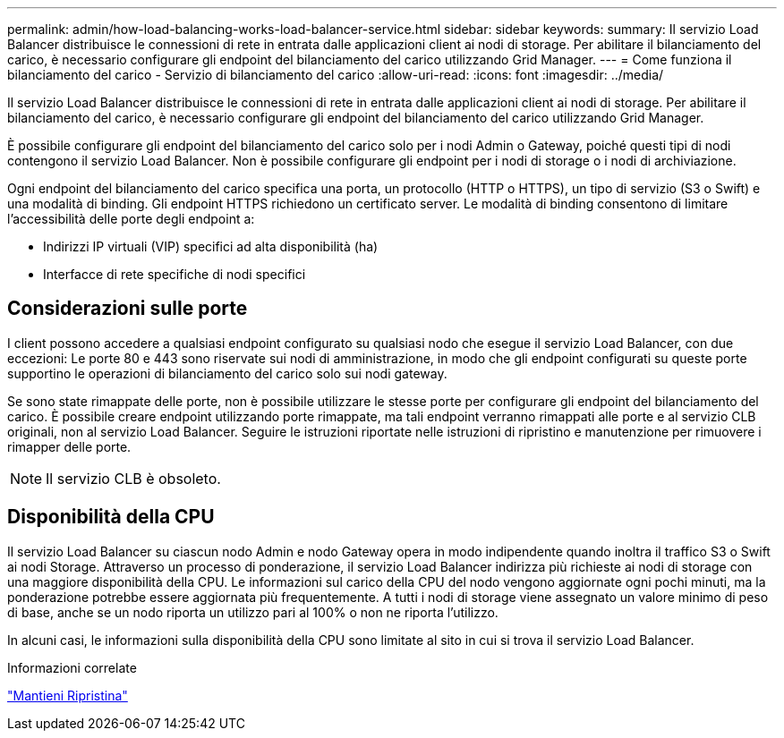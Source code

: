 ---
permalink: admin/how-load-balancing-works-load-balancer-service.html 
sidebar: sidebar 
keywords:  
summary: Il servizio Load Balancer distribuisce le connessioni di rete in entrata dalle applicazioni client ai nodi di storage. Per abilitare il bilanciamento del carico, è necessario configurare gli endpoint del bilanciamento del carico utilizzando Grid Manager. 
---
= Come funziona il bilanciamento del carico - Servizio di bilanciamento del carico
:allow-uri-read: 
:icons: font
:imagesdir: ../media/


[role="lead"]
Il servizio Load Balancer distribuisce le connessioni di rete in entrata dalle applicazioni client ai nodi di storage. Per abilitare il bilanciamento del carico, è necessario configurare gli endpoint del bilanciamento del carico utilizzando Grid Manager.

È possibile configurare gli endpoint del bilanciamento del carico solo per i nodi Admin o Gateway, poiché questi tipi di nodi contengono il servizio Load Balancer. Non è possibile configurare gli endpoint per i nodi di storage o i nodi di archiviazione.

Ogni endpoint del bilanciamento del carico specifica una porta, un protocollo (HTTP o HTTPS), un tipo di servizio (S3 o Swift) e una modalità di binding. Gli endpoint HTTPS richiedono un certificato server. Le modalità di binding consentono di limitare l'accessibilità delle porte degli endpoint a:

* Indirizzi IP virtuali (VIP) specifici ad alta disponibilità (ha)
* Interfacce di rete specifiche di nodi specifici




== Considerazioni sulle porte

I client possono accedere a qualsiasi endpoint configurato su qualsiasi nodo che esegue il servizio Load Balancer, con due eccezioni: Le porte 80 e 443 sono riservate sui nodi di amministrazione, in modo che gli endpoint configurati su queste porte supportino le operazioni di bilanciamento del carico solo sui nodi gateway.

Se sono state rimappate delle porte, non è possibile utilizzare le stesse porte per configurare gli endpoint del bilanciamento del carico. È possibile creare endpoint utilizzando porte rimappate, ma tali endpoint verranno rimappati alle porte e al servizio CLB originali, non al servizio Load Balancer. Seguire le istruzioni riportate nelle istruzioni di ripristino e manutenzione per rimuovere i rimapper delle porte.


NOTE: Il servizio CLB è obsoleto.



== Disponibilità della CPU

Il servizio Load Balancer su ciascun nodo Admin e nodo Gateway opera in modo indipendente quando inoltra il traffico S3 o Swift ai nodi Storage. Attraverso un processo di ponderazione, il servizio Load Balancer indirizza più richieste ai nodi di storage con una maggiore disponibilità della CPU. Le informazioni sul carico della CPU del nodo vengono aggiornate ogni pochi minuti, ma la ponderazione potrebbe essere aggiornata più frequentemente. A tutti i nodi di storage viene assegnato un valore minimo di peso di base, anche se un nodo riporta un utilizzo pari al 100% o non ne riporta l'utilizzo.

In alcuni casi, le informazioni sulla disponibilità della CPU sono limitate al sito in cui si trova il servizio Load Balancer.

.Informazioni correlate
link:../maintain/index.html["Mantieni  Ripristina"]
